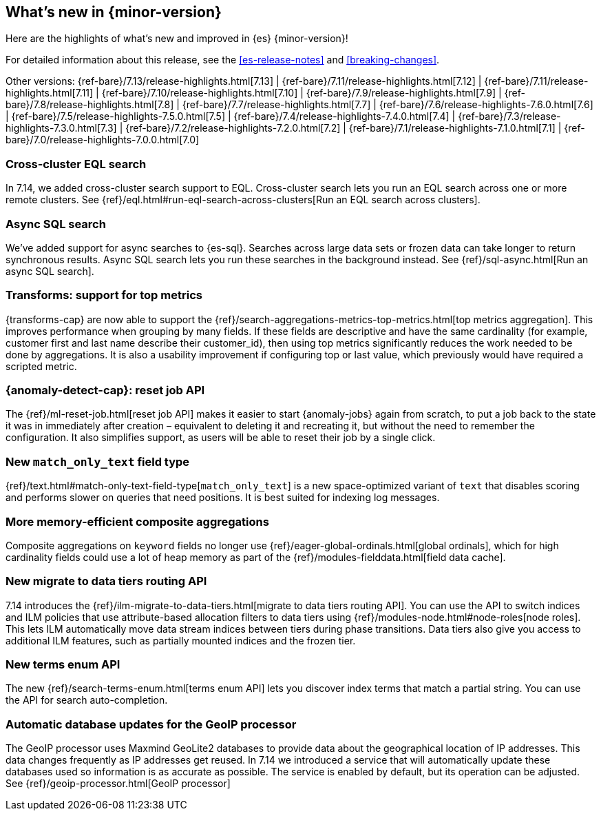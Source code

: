 [[release-highlights]]
== What's new in {minor-version}

Here are the highlights of what's new and improved in {es} {minor-version}!

For detailed information about this release, see the <<es-release-notes>> and
<<breaking-changes>>.

// Add previous release to the list
Other versions:
{ref-bare}/7.13/release-highlights.html[7.13]
| {ref-bare}/7.11/release-highlights.html[7.12]
| {ref-bare}/7.11/release-highlights.html[7.11]
| {ref-bare}/7.10/release-highlights.html[7.10]
| {ref-bare}/7.9/release-highlights.html[7.9]
| {ref-bare}/7.8/release-highlights.html[7.8]
| {ref-bare}/7.7/release-highlights.html[7.7]
| {ref-bare}/7.6/release-highlights-7.6.0.html[7.6]
| {ref-bare}/7.5/release-highlights-7.5.0.html[7.5]
| {ref-bare}/7.4/release-highlights-7.4.0.html[7.4]
| {ref-bare}/7.3/release-highlights-7.3.0.html[7.3]
| {ref-bare}/7.2/release-highlights-7.2.0.html[7.2]
| {ref-bare}/7.1/release-highlights-7.1.0.html[7.1]
| {ref-bare}/7.0/release-highlights-7.0.0.html[7.0]

// tag::notable-highlights[]
[discrete]
[[cross-cluster-eql-search]]
=== Cross-cluster EQL search

In 7.14, we added cross-cluster search support to EQL. Cross-cluster search lets
you run an EQL search across one or more remote clusters. See
{ref}/eql.html#run-eql-search-across-clusters[Run an EQL search across
clusters].

[discrete]
[[async-sql-search]]
=== Async SQL search

We've added support for async searches to {es-sql}. Searches across large data
sets or frozen data can take longer to return synchronous results. Async SQL
search lets you run these searches in the background instead. See
{ref}/sql-async.html[Run an async SQL search].

[discrete]
[[transform-top-metrics-support]]
=== Transforms: support for top metrics

{transforms-cap} are now able to support the
{ref}/search-aggregations-metrics-top-metrics.html[top metrics aggregation].
This improves performance when grouping by many fields. If these fields are
descriptive and have the same cardinality (for example, customer first and last
name describe their customer_id), then using top metrics significantly reduces
the work needed to be done by aggregations. It is also a usability improvement
if configuring top or last value, which previously would have required a
scripted metric.

[discrete]
[[ml-anomaly-detection-reset-job]]
=== {anomaly-detect-cap}: reset job API

The {ref}/ml-reset-job.html[reset job API] makes it easier to start
{anomaly-jobs} again from scratch, to put a job back to the state it was in
immediately after creation – equivalent to deleting it and recreating it, but
without the need to remember the configuration. It also simplifies support, as
users will be able to reset their job by a single click.

[discrete]
[[match-only-text]]
=== New `match_only_text` field type

{ref}/text.html#match-only-text-field-type[`match_only_text`] is a new
space-optimized variant of `text` that disables scoring and performs slower
on queries that need positions. It is best suited for indexing log messages.

[discrete]
[[composite-aggs-without-global-ordinals]]
=== More memory-efficient composite aggregations

Composite aggregations on `keyword` fields no longer use
{ref}/eager-global-ordinals.html[global ordinals], which for high cardinality
fields could use a lot of heap memory as part of the
{ref}/modules-fielddata.html[field data cache].

[discrete]
[[new-migrate-data-tiers-routing-api]]
=== New migrate to data tiers routing API

7.14 introduces the {ref}/ilm-migrate-to-data-tiers.html[migrate to data tiers
routing API]. You can use the API to switch indices and ILM policies that use
attribute-based allocation filters to data tiers using
{ref}/modules-node.html#node-roles[node roles]. This lets ILM automatically move
data stream indices between tiers during phase transitions. Data tiers also give
you access to additional ILM features, such as partially mounted indices and the
frozen tier.

[discrete]
[[new-terms-enum-api]]
=== New terms enum API

The new {ref}/search-terms-enum.html[terms enum API] lets you discover index
terms that match a partial string. You can use the API for search
auto-completion.

[discrete]
[[automatic-geoip-updates]]
=== Automatic database updates for the GeoIP processor

The GeoIP processor uses Maxmind GeoLite2 databases to provide data
about the geographical location of IP addresses. This data changes frequently as IP addresses get reused.
In 7.14 we introduced a service that will automatically update these databases used so information is as accurate
as possible. The service is enabled by default, but its operation can be adjusted. See {ref}/geoip-processor.html[GeoIP processor]
// end::notable-highlights[]
